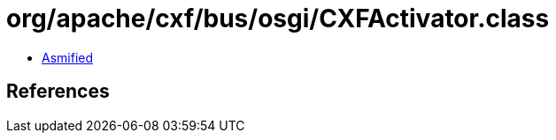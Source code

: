 = org/apache/cxf/bus/osgi/CXFActivator.class

 - link:CXFActivator-asmified.java[Asmified]

== References

